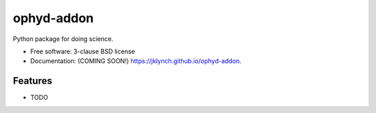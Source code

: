 ===========
ophyd-addon
===========

.. image:: https://img.shields.io/travis/jklynch/ophyd-addon.svg
        :target: https://travis-ci.org/jklynch/ophyd-addon

.. image:: https://img.shields.io/pypi/v/ophyd-addon.svg
        :target: https://pypi.python.org/pypi/ophyd-addon


Python package for doing science.

* Free software: 3-clause BSD license
* Documentation: (COMING SOON!) https://jklynch.github.io/ophyd-addon.

Features
--------

* TODO

